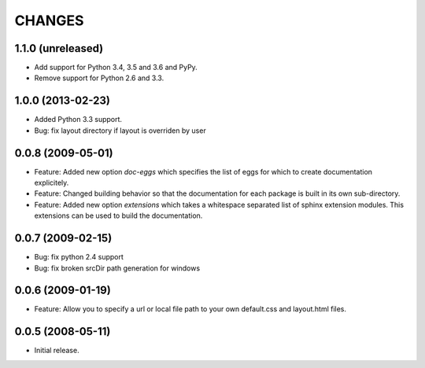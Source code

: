 =======
CHANGES
=======

1.1.0 (unreleased)
------------------

- Add support for Python 3.4, 3.5 and 3.6 and PyPy.

- Remove support for Python 2.6 and 3.3.


1.0.0 (2013-02-23)
------------------

- Added Python 3.3 support.

- Bug: fix layout directory if layout is overriden by user

0.0.8 (2009-05-01)
------------------

- Feature: Added new option `doc-eggs` which specifies the list of eggs for
  which to create documentation explicitely.

- Feature: Changed building behavior so that the documentation for each
  package is built in its own sub-directory.

- Feature: Added new option `extensions` which takes a whitespace
  separated list of sphinx extension modules. This extensions can be
  used to build the documentation.

0.0.7 (2009-02-15)
------------------

- Bug: fix python 2.4 support

- Bug: fix broken srcDir path generation for windows

0.0.6 (2009-01-19)
------------------

- Feature: Allow you to specify a url or local file path to your own
  default.css and layout.html files.

0.0.5 (2008-05-11)
------------------

- Initial release.
